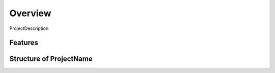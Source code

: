 Overview
========

ProjectDescription


Features
--------


Structure of ProjectName
------------------------


